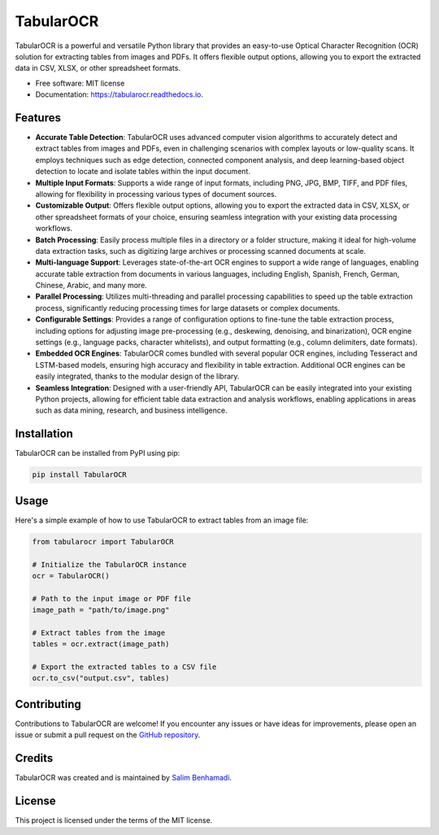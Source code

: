 TabularOCR
========

.. image:: https://img.shields.io/pypi/v/tabularOCR.svg
    :target: https://pypi.python.org/pypi/tabularOCR

.. image:: https://readthedocs.org/projects/tabularocr/badge/?version=latest
    :target: https://tabularocr.readthedocs.io/en/latest/?version=latest
    :alt: Documentation Status

TabularOCR is a powerful and versatile Python library that provides an easy-to-use Optical Character Recognition (OCR) solution for extracting tables from images and PDFs. It offers flexible output options, allowing you to export the extracted data in CSV, XLSX, or other spreadsheet formats.

* Free software: MIT license
* Documentation: https://tabularocr.readthedocs.io.

Features
--------

- **Accurate Table Detection**: TabularOCR uses advanced computer vision algorithms to accurately detect and extract tables from images and PDFs, even in challenging scenarios with complex layouts or low-quality scans. It employs techniques such as edge detection, connected component analysis, and deep learning-based object detection to locate and isolate tables within the input document.

- **Multiple Input Formats**: Supports a wide range of input formats, including PNG, JPG, BMP, TIFF, and PDF files, allowing for flexibility in processing various types of document sources.

- **Customizable Output**: Offers flexible output options, allowing you to export the extracted data in CSV, XLSX, or other spreadsheet formats of your choice, ensuring seamless integration with your existing data processing workflows.

- **Batch Processing**: Easily process multiple files in a directory or a folder structure, making it ideal for high-volume data extraction tasks, such as digitizing large archives or processing scanned documents at scale.

- **Multi-language Support**: Leverages state-of-the-art OCR engines to support a wide range of languages, enabling accurate table extraction from documents in various languages, including English, Spanish, French, German, Chinese, Arabic, and many more.

- **Parallel Processing**: Utilizes multi-threading and parallel processing capabilities to speed up the table extraction process, significantly reducing processing times for large datasets or complex documents.

- **Configurable Settings**: Provides a range of configuration options to fine-tune the table extraction process, including options for adjusting image pre-processing (e.g., deskewing, denoising, and binarization), OCR engine settings (e.g., language packs, character whitelists), and output formatting (e.g., column delimiters, date formats).

- **Embedded OCR Engines**: TabularOCR comes bundled with several popular OCR engines, including Tesseract and LSTM-based models, ensuring high accuracy and flexibility in table extraction. Additional OCR engines can be easily integrated, thanks to the modular design of the library.

- **Seamless Integration**: Designed with a user-friendly API, TabularOCR can be easily integrated into your existing Python projects, allowing for efficient table data extraction and analysis workflows, enabling applications in areas such as data mining, research, and business intelligence.

Installation
------------

TabularOCR can be installed from PyPI using pip:

.. code-block:: bash

    pip install TabularOCR

Usage
-----

Here's a simple example of how to use TabularOCR to extract tables from an image file:

.. code-block:: python

    from tabularocr import TabularOCR

    # Initialize the TabularOCR instance
    ocr = TabularOCR()

    # Path to the input image or PDF file
    image_path = "path/to/image.png"

    # Extract tables from the image
    tables = ocr.extract(image_path)

    # Export the extracted tables to a CSV file
    ocr.to_csv("output.csv", tables)

Contributing
------------

Contributions to TabularOCR are welcome! If you encounter any issues or have ideas for improvements, please open an issue or submit a pull request on the `GitHub repository <https://github.com/salim-benhamadi/tabularocr>`_.

Credits
-------

TabularOCR was created and is maintained by `Salim Benhamadi <https://github.com/salim-benhamadi>`_.

License
-------

This project is licensed under the terms of the MIT license.
